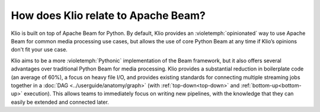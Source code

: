 How does Klio relate to Apache Beam?
====================================

Klio is built on top of Apache Beam for Python.
By default, Klio provides an :violetemph:`opinionated` way to use Apache Beam for common media processing use cases, but allows the use of core Python Beam at any time if Klio’s opinions don't fit your use case.

Klio aims to be a more :violetemph:`Pythonic` implementation of the Beam framework, but it also offers several advantages over traditional Python Beam for media processing.
Klio provides a substantial reduction in boilerplate code (an average of 60%), a focus on heavy file I/O, and provides existing standards for connecting multiple streaming jobs together in a :doc:`DAG <../userguide/anatomy/graph>` (with :ref:`top-down<top-down>` and :ref:`bottom-up<bottom-up>` execution).
This allows teams to immediately focus on writing new pipelines, with the knowledge that they can easily be extended and connected later.
